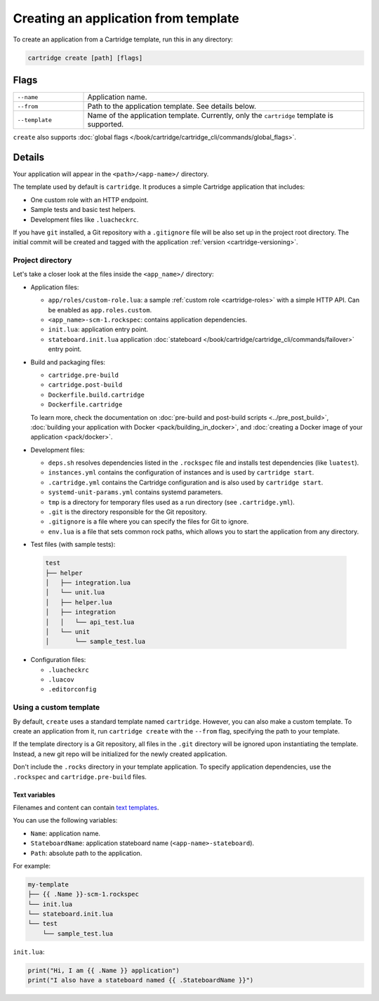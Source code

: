 ..  _cartridge-cli-creating_an_application_from_template:

Creating an application from template
=====================================

To create an application from a Cartridge template, run this in any directory:

..  code-block:: bash

    cartridge create [path] [flags]

Flags
-----

..  container:: table

    ..  list-table::
        :widths: 20 80
        :header-rows: 0

        *   -   ``--name``
            -   Application name.
        *   -   ``--from``
            -   Path to the application template. See details below.
        *   -   ``--template``
            -   Name of the application template.
                Currently, only the ``cartridge`` template is supported.

``create`` also supports :doc:`global flags </book/cartridge/cartridge_cli/commands/global_flags>`.

Details
-------

Your application will appear in the ``<path>/<app-name>/`` directory.

The template used by default is ``cartridge``.
It produces a simple Cartridge application that includes:

* One custom role with an HTTP endpoint.
* Sample tests and basic test helpers.
* Development files like ``.luacheckrc``.

If you have ``git`` installed, a Git repository with
a ``.gitignore`` file will be also set up in the project root directory.
The initial commit will be created and tagged with the application
:ref:`version <cartridge-versioning>`.

Project directory
~~~~~~~~~~~~~~~~~

Let's take a closer look at the files inside the ``<app_name>/`` directory:

*   Application files:

    -   ``app/roles/custom-role.lua``: a sample :ref:`custom role <cartridge-roles>`
        with a simple HTTP API. Can be enabled as ``app.roles.custom``.
    -   ``<app_name>-scm-1.rockspec``: contains application dependencies.
    -   ``init.lua``: application entry point.
    -   ``stateboard.init.lua`` application :doc:`stateboard </book/cartridge/cartridge_cli/commands/failover>`
        entry point.

*   Build and packaging files:

    -   ``cartridge.pre-build``
    -   ``cartridge.post-build``
    -   ``Dockerfile.build.cartridge``
    -   ``Dockerfile.cartridge``

    To learn more, check the documentation
    on :doc:`pre-build and post-build scripts <../pre_post_build>`,
    :doc:`building your application with Docker <pack/building_in_docker>`,
    and :doc:`creating a Docker image of your application <pack/docker>`.

*   Development files:

    -   ``deps.sh`` resolves dependencies listed in the ``.rockspec`` file
        and installs test dependencies (like ``luatest``).
    -   ``instances.yml`` contains the configuration of instances
        and is used by ``cartridge start``.
    -   ``.cartridge.yml`` contains the Cartridge configuration
        and is also used by ``cartridge start``.
    -   ``systemd-unit-params.yml`` contains systemd parameters.
    -   ``tmp`` is a directory for temporary files
        used as a run directory (see ``.cartridge.yml``).
    -   ``.git`` is the directory responsible for the Git repository.
    -   ``.gitignore`` is a file where you can specify the files for Git to ignore.
    -   ``env.lua`` is a file that sets common rock paths,
        which allows you to start the application from any directory.

*   Test files (with sample tests):

  ..  code-block:: text

      test
      ├── helper
      │   ├── integration.lua
      │   └── unit.lua
      │   ├── helper.lua
      │   ├── integration
      │   │   └── api_test.lua
      │   └── unit
      │       └── sample_test.lua

*   Configuration files:

    -   ``.luacheckrc``
    -   ``.luacov``
    -   ``.editorconfig``

Using a custom template
~~~~~~~~~~~~~~~~~~~~~~~

By default, ``create`` uses a standard template named ``cartridge``.
However, you can also make a custom template. To create an application from it,
run ``cartridge create`` with the ``--from`` flag, specifying the path to your template.

If the template directory is a Git repository,
all files in the ``.git`` directory will be ignored upon instantiating the template.
Instead, a new git repo will be initialized for the newly created application.

Don't include the ``.rocks`` directory in your template application.
To specify application dependencies, use the ``.rockspec`` and ``cartridge.pre-build`` files.

Text variables
^^^^^^^^^^^^^^

Filenames and content can contain `text templates <https://golang.org/pkg/text/template/>`_.

You can use the following variables:

*   ``Name``: application name.
*   ``StateboardName``: application stateboard name (``<app-name>-stateboard``).
*   ``Path``: absolute path to the application.

For example:

..  code-block:: text

    my-template
    ├── {{ .Name }}-scm-1.rockspec
    └── init.lua
    └── stateboard.init.lua
    └── test
        └── sample_test.lua

``init.lua``:

..  code-block:: lua

    print("Hi, I am {{ .Name }} application")
    print("I also have a stateboard named {{ .StateboardName }}")

